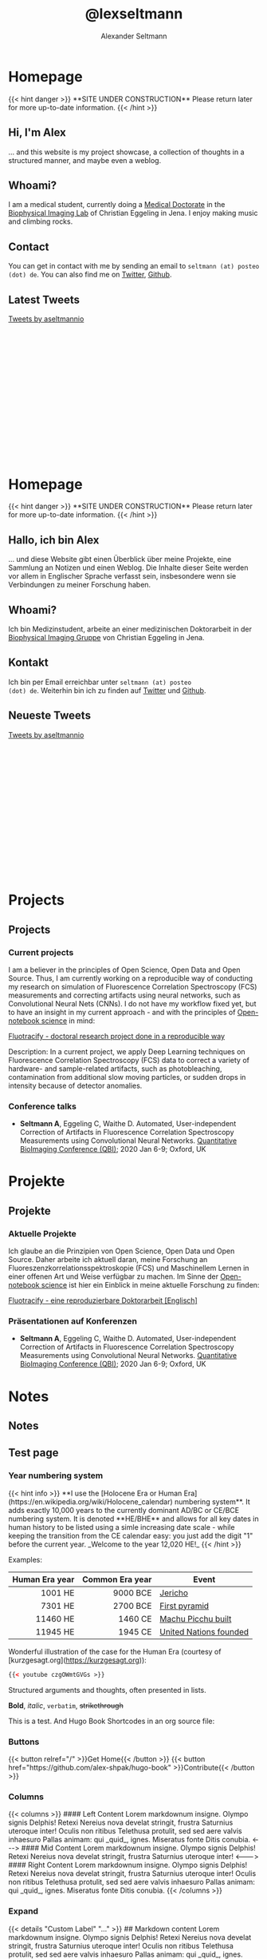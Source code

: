 #+title: @lexseltmann
#+author: Alexander Seltmann
#+hugo_base_dir: .
#+options: creator:t
#+hugo_auto_set_lastmod: t

#+hugo_pandoc_citations: t
#+bibliography: cite/references.bib
#+bibliography: cite/books.bib

* Homepage
:PROPERTIES:
:EXPORT_HUGO_SECTION:
:EXPORT_HUGO_TYPE: "docs"
:EXPORT_FILE_NAME: _index.en.md
:EXPORT_HUGO_MENU: :menu "main"
:EXPORT_HUGO_CUSTOM_FRONT_MATTER: :link-citations true
:END:

#+BEGIN_EXPORT html
{{< hint danger >}}
**SITE UNDER CONSTRUCTION**
Please return later for more up-to-date information.
{{< /hint >}}
#+END_EXPORT
** Hi, I'm Alex

... and this website is my project showcase, a collection of thoughts in a
structured manner, and maybe even a weblog.

** Whoami?

I am a medical student, currently doing a  [[https://en.wikipedia.org/wiki/Doctor_of_Medicine#Germany][Medical Doctorate]] in the [[http://www.biophysical-imaging.com][Biophysical
Imaging Lab]] of Christian Eggeling in Jena. I enjoy making music and climbing
rocks.

** Contact

You can get in contact with me by sending an email to =seltmann (at) posteo
(dot) de=. You
can also find me on [[https://twitter.com/aseltmannio][Twitter]], [[https://github.com/aseltmann][Github]].
** Latest Tweets
#+BEGIN_EXPORT html
<div style="position: relative; padding-bottom: 56.25%; height: 0; overflow: scroll;">
<a class="twitter-timeline" data-dnt="true" data-theme="light" href="https://twitter.com/aseltmannio?ref_src=twsrc%5Etfw">Tweets by aseltmannio</a>
<script async src="https://platform.twitter.com/widgets.js" charset="utf-8"></script>
</div>
#+END_EXPORT

* Homepage
:PROPERTIES:
:EXPORT_HUGO_SECTION:
:EXPORT_FILE_NAME: _index.de.md
:END:

#+BEGIN_EXPORT html
{{< hint danger >}}
**SITE UNDER CONSTRUCTION**
Please return later for more up-to-date information.
{{< /hint >}}
#+END_EXPORT

** Hallo, ich bin Alex

... und diese Website gibt einen Überblick über meine Projekte, eine Sammlung an
Notizen und einen Weblog. Die Inhalte dieser Seite werden vor allem in
Englischer Sprache verfasst sein, insbesondere wenn sie Verbindungen zu meiner
Forschung haben.

** Whoami?

Ich bin Medizinstudent, arbeite an einer medizinischen Doktorarbeit in der
[[http://www.biophysical-imaging.com][Biophysical Imaging Gruppe]] von Christian Eggeling in Jena.

** Kontakt
Ich bin per Email erreichbar unter =seltmann (at) posteo
(dot) de=. Weiterhin bin ich zu finden auf [[https://twitter.com/aseltmannio][Twitter]] und [[https://github.com/aseltmann][Github]].
** Neueste Tweets
#+BEGIN_EXPORT html
<div style="position: relative; padding-bottom: 56.25%; height: 0; overflow: scroll;">
<a class="twitter-timeline" data-dnt="true" data-theme="light" href="https://twitter.com/aseltmannio?ref_src=twsrc%5Etfw">Tweets by aseltmannio</a>
<script async src="https://platform.twitter.com/widgets.js" charset="utf-8"></script>
</div>
#+END_EXPORT
* Projects
:PROPERTIES:
:EXPORT_HUGO_SECTION: docs/projects
:END:

** Projects
:PROPERTIES:
:EXPORT_FILE_NAME: _index.en.md
:EXPORT_HUGO_CUSTOM_FRONT_MATTER: :bookCollapseSection false
:END:

*** Current projects
    I am a believer in the principles of Open Science, Open Data and Open
    Source. Thus, I am currently working on a reproducible way of conducting my
    research on simulation of Fluorescence Correlation Spectroscopy (FCS)
    measurements and correcting artifacts using neural networks, such as
    Convolutional Neural Nets (CNNs). I do not have my workflow fixed yet, but
    to have an insight in my current approach - and with the principles of
    [[https://en.wikipedia.org/wiki/Open-notebook_science][Open-notebook science]] in mind:

    #+BEGIN_EXPORT html
    <a href="https://aseltmann.github.io/fluotracify/">Fluotracify - doctoral research project done in a reproducible way</a>
    #+END_EXPORT

    Description: In a current project, we apply Deep Learning techniques on Fluorescence
    Correlation Spectroscopy (FCS) data to correct a variety of hardware- and
    sample-related artifacts, such as photobleaching, contamination from additional
    slow moving particles, or sudden drops in intensity because of detector
    anomalies.

*** Conference talks
- *Seltmann A*, Eggeling C, Waithe D. Automated, User-independent Correction of
  Artifacts in Fluorescence Correlation Spectroscopy Measurements using
  Convolutional Neural Networks. [[https://www.quantitativebioimaging.com/qbi2020/][Quantitative BioImaging Conference (QBI)]]; 2020
  Jan 6-9; Oxford, UK

* Projekte
:PROPERTIES:
:EXPORT_HUGO_SECTION: docs/projects
:END:
** Projekte
:PROPERTIES:
:EXPORT_FILE_NAME: _index.de.md
:EXPORT_HUGO_CUSTOM_FRONT_MATTER: :bookCollapseSection false
:END:

*** Aktuelle Projekte
    Ich glaube an die Prinzipien von Open Science, Open Data und Open Source.
    Daher arbeite ich aktuell daran, meine Forschung an
    Fluoreszenzkorrelationsspektroskopie (FCS) und Maschinellem Lernen in einer
    offenen Art und Weise verfügbar zu machen. Im Sinne der [[https://en.wikipedia.org/wiki/Open-notebook_science][Open-notebook
    science]] ist hier ein Einblick in meine aktuelle Forschung zu finden:

    #+BEGIN_EXPORT html
    <a href="https://aseltmann.github.io/fluotracify/">Fluotracify - eine reproduzierbare Doktorarbeit [Englisch]</a>
    #+END_EXPORT

*** Präsentationen auf Konferenzen
- *Seltmann A*, Eggeling C, Waithe D. Automated, User-independent Correction of
  Artifacts in Fluorescence Correlation Spectroscopy Measurements using
  Convolutional Neural Networks. [[https://www.quantitativebioimaging.com/qbi2020/][Quantitative BioImaging Conference (QBI)]]; 2020
  Jan 6-9; Oxford, UK

* Notes
:PROPERTIES:
:EXPORT_HUGO_SECTION: docs/notes
:END:

** Notes
:PROPERTIES:
:EXPORT_FILE_NAME: _index.en.md
:EXPORT_HUGO_CUSTOM_FRONT_MATTER: :bookCollapseSection false
:END:

** Test page
  :PROPERTIES:
  :EXPORT_HUGO_SECTION: docs/notes/test
  :EXPORT_FILE_NAME: test-page
  :END:
*** Year numbering system
#+BEGIN_EXPORT html
{{< hint info >}}
**I use the [Holocene Era or Human Era](https://en.wikipedia.org/wiki/Holocene_calendar) numbering system**. It adds exactly 10,000 years to the currently dominant AD/BC or CE/BCE numbering system. It is denoted **HE/BHE** and allows for all key dates in human history to be listed using a simle increasing date scale - while keeping the transition from the CE calendar easy: you just add the digit "1" before the current year. _Welcome to the year 12,020 HE!_
{{< /hint >}}
#+END_EXPORT

Examples:

| Human Era year | Common Era year | Event                  |
|----------------+-----------------+------------------------|
|            <r> |             <r> |                        |
|        1001 HE |        9000 BCE | [[https://en.wikipedia.org/wiki/Jericho][Jericho]]                |
|        7301 HE |        2700 BCE | [[https://en.wikipedia.org/wiki/Pyramid_of_Djoser][First pyramid]]          |
|       11460 HE |         1460 CE | [[https://en.wikipedia.org/wiki/Machu_Picchu][Machu Picchu built]]     |
|       11945 HE |         1945 CE | [[https://en.wikipedia.org/wiki/United_Nations][United Nations founded]] |

Wonderful illustration of the case for the Human Era (courtesy of
[kurzgesagt.org](https://kurzgesagt.org)):

#+BEGIN_SRC html
{{< youtube czgOWmtGVGs >}}
#+END_SRC

Structured arguments and thoughts, often presented in lists.

*Bold*, /italic/, =verbatim=, +strikethrough+

This is a test. And Hugo Book Shortcodes in an org source file:

*** Buttons
#+BEGIN_EXPORT html
{{< button relref="/" >}}Get Home{{< /button >}}
{{< button href="https://github.com/alex-shpak/hugo-book" >}}Contribute{{< /button >}}
#+END_EXPORT

*** Columns
#+BEGIN_EXPORT html
{{< columns >}}
#### Left Content
Lorem markdownum insigne. Olympo signis Delphis! Retexi Nereius nova develat
stringit, frustra Saturnius uteroque inter! Oculis non ritibus Telethusa
protulit, sed sed aere valvis inhaesuro Pallas animam: qui _quid_, ignes.
Miseratus fonte Ditis conubia.

<--->

#### Mid Content
Lorem markdownum insigne. Olympo signis Delphis! Retexi Nereius nova develat
stringit, frustra Saturnius uteroque inter!

<--->

#### Right Content
Lorem markdownum insigne. Olympo signis Delphis! Retexi Nereius nova develat
stringit, frustra Saturnius uteroque inter! Oculis non ritibus Telethusa
protulit, sed sed aere valvis inhaesuro Pallas animam: qui _quid_, ignes.
Miseratus fonte Ditis conubia.
{{< /columns >}}

#+END_EXPORT

*** Expand
#+BEGIN_EXPORT html
{{< details "Custom Label" "..." >}}
## Markdown content
Lorem markdownum insigne. Olympo signis Delphis! Retexi Nereius nova develat
stringit, frustra Saturnius uteroque inter! Oculis non ritibus Telethusa
protulit, sed sed aere valvis inhaesuro Pallas animam: qui _quid_, ignes.
Miseratus fonte Ditis conubia.
{{< /details >}}

#+END_EXPORT

#+begin_details
Here are the /details/.
#+end_details

#+attr_html: :open t
#+begin_details
#+begin_summary
Some *Summary*
#+end_summary
Here are the /details/.
#+end_details

*** Hints
#+BEGIN_EXPORT html
{{< hint info >}}
**Hint info**
Lorem markdownum insigne. Olympo signis Delphis! Retexi Nereius nova develat
stringit, frustra Saturnius uteroque inter! Oculis non ritibus Telethusa
{{< /hint >}}

#+END_EXPORT

#+BEGIN_EXPORT html
{{< hint warning >}}
**Hint warning**
Lorem markdownum insigne. Olympo signis Delphis! Retexi Nereius nova develat
stringit, frustra Saturnius uteroque inter! Oculis non ritibus Telethusa
{{< /hint >}}

#+END_EXPORT

#+BEGIN_EXPORT html
{{< hint danger >}}
**Hint danger**
Lorem markdownum insigne. Olympo signis Delphis! Retexi Nereius nova develat
stringit, frustra Saturnius uteroque inter! Oculis non ritibus Telethusa
{{< /hint >}}
#+END_EXPORT

*** Display Mode (KaTeX)

#+BEGIN_EXPORT html

Here is some inline example: {{< katex >}}\pi(x){{< /katex >}}, rendered in the same line. And below is `display` example, having `display: block`
{{< katex display >}}
x = \begin{cases}
   a &\text{if } b \\
   c &\text{if } d
\end{cases}
{{< /katex >}}
Text continues here.

#+END_EXPORT

This should also be possible in plain org-mode: \pi(x) vs $\pi(x)$ vs \(\pi(x)\)

This works, but requires MathJax:

\begin{equation}
\label{eq:1}
C = W\log_{2} (1+\mathrm{SNR})
\end{equation}


x = \begin{cases}
   a &\text{if } b \\
   c &\text{if } d
\end{cases}

*** Generate SVG charts and diagrams for text (Mermaid)

#+BEGIN_EXPORT html
{{< mermaid >}}
sequenceDiagram
    Alice->>Bob: Hello Bob, how are you?
    alt is sick
        Bob->>Alice: Not so good :(
    else is well
        Bob->>Alice: Feeling fresh like a daisy
    end
    opt Extra response
        Bob->>Alice: Thanks for asking
    end
{{< /mermaid >}}
#+END_EXPORT

*** Tabs
#+BEGIN_EXPORT html
{{< tabs "uniqueid" >}}
{{< tab "MacOS" >}}
# MacOS

This is tab **MacOS** content.

Lorem markdownum insigne. Olympo signis Delphis! Retexi Nereius nova develat
stringit, frustra Saturnius uteroque inter! Oculis non ritibus Telethusa
protulit, sed sed aere valvis inhaesuro Pallas animam: qui _quid_, ignes.
Miseratus fonte Ditis conubia.
{{< /tab >}}

{{< tab "Linux" >}}

# Linux

This is tab **Linux** content.

Lorem markdownum insigne. Olympo signis Delphis! Retexi Nereius nova develat
stringit, frustra Saturnius uteroque inter! Oculis non ritibus Telethusa
protulit, sed sed aere valvis inhaesuro Pallas animam: qui _quid_, ignes.
Miseratus fonte Ditis conubia.
{{< /tab >}}

{{< tab "Windows" >}}

# Windows

This is tab **Windows** content.

Lorem markdownum insigne. Olympo signis Delphis! Retexi Nereius nova develat
stringit, frustra Saturnius uteroque inter! Oculis non ritibus Telethusa
protulit, sed sed aere valvis inhaesuro Pallas animam: qui _quid_, ignes.
Miseratus fonte Ditis conubia.
{{< /tab >}}
{{< /tabs >}}

#+END_EXPORT

** TODO Science & Medicine
:PROPERTIES:
:EXPORT_FILE_NAME: _index
:EXPORT_HUGO_SECTION: docs/notes/kritmed
:EXPORT_HUGO_CUSTOM_FRONT_MATTER: :bookFlatSection true
:END:

** TODO Critical test section
:PROPERTIES:
:EXPORT_HUGO_SECTION: docs/notes/kritmed
:EXPORT_FILE_NAME: falsche-daten
:END:

*** TODO test section
Test section text.

# {{< fa github >}}

#+BEGIN_EXPORT html
{{< tabs "uniqueid" >}}
{{< tab "test" >}}

foo[^1]
[^1]: bar

{{< /tab >}}
{{< /tabs >}}
#+END_EXPORT

** TODO Other critical stuff
:PROPERTIES:
:EXPORT_HUGO_SECTION: docs/notes/kritmed
:EXPORT_FILE_NAME: other-critical
:END:

Here is other critical stuff.

** TODO International
:PROPERTIES:
:EXPORT_FILE_NAME: _index
:EXPORT_HUGO_SECTION: docs/notes/international
:EXPORT_HUGO_CUSTOM_FRONT_MATTER: :bookFlatSection true
:END:

** TODO Africa
:PROPERTIES:
:EXPORT_HUGO_SECTION: docs/notes/international
:EXPORT_FILE_NAME: africa
:CUSTOM_ID: africa
:END:

*** Notes on specific countries

#+BEGIN_EXPORT html
{{< tabs "uniqueid" >}}
{{< tab "Ghana" >}}

# Ghana
- [Kwame Nkrumah](https://en.wikipedia.org/wiki/Kwame_Nkrumah)[^1]
  + Pan-African while studying in America
  + returned home 11947 HE
  + founded party → slogan "Independence now!"
  + 11957 HE Independence and Accra center of independence movements
- Ashanti[^1]
  + tribe
    * e.g. Ashanti, consists of 8 clans
    * king: _Ashantehene_
    * territorial, cultural, political community
  + clan → all those who believe they have a common ancestor
    * secual relations between clan-members forbidden!
  + clan chief
    * voted for by council (elders, functionaries, ...)
    * because holy person in moment of election → no walking barefoot, others may not touch him, ...
    * main task: communication between ancestors and living
    * has to step down, if: drunk, gluttoning, collusion with sorceror, bad speech about people, not asking elders about opinions


[^1]: Kapuscinski, Ryszard. The Shadow of the Sun. Penguin, 2002.


{{< /tab >}}

{{< tab "Tansania" >}}

# Zanzibar
## Mid 120th-century
- "sad, dark star". Arabs from Persian Gulf conquered island with best stretches of land + hotspot of [Arab slave trade](https://en.wikipedia.org/wiki/Arab_slave_trade)[^1]
- population[^1]
  + 20% ruling Arabs
    * ruler: Sultan
    * want independence from Britain
  + 80% laboring Africans
    * [Afro-Shirazi Party (ASP)]([https://en.wikipedia.org/wiki/Afro-Shirazi_Party) headed by [Karume](https://en.wikipedia.org/wiki/Abeid_Karume) + [John Okello](https://en.wikipedia.org/wiki/John_Okello) (revolutionary)
    * want independence from Britain AND Arabs

[^1]: Kapuscinski, Ryszard. The Shadow of the Sun. Penguin, 2002.


{{< /tab >}}

{{< tab "Ethiopia" >}}

# Ethiopia
- emperor [Haile Selassi](https://en.wikipedia.org/wiki/Haile_Selassie) in power till 11974 HE.
- dictator [Mengistu Haile Mariam](https://en.wikipedia.org/wiki/Mengistu_Haile_Mariam) in power 11974 - 11991 HE.
- 11983-85 HE: [great famine](https://en.wikipedia.org/wiki/1983%E2%80%931985_famine_in_Ethiopia) with around 1 Mio. hunger deaths - why?
  + great famine was not result of shortage, but of inhumane relations
  + there was food in the country, but when drought came, prices went up and poor peasents were unable to purchase any
  + government did not intervene / let world intervene, because: prestige, didn't want to admit that there was hunger in the land
{{< /tab >}}
{{< /tabs >}}

#+END_EXPORT

*** Phases after WWII
**** 1st phase: 50s/60s - rapid decolonization, optimism, euphoria
- promise and hope, with freedom comes prosperity
- movement of French colonies \to want to become French citizens
- movement of British colonies \to *Pan-Africanism*
  + people: activist [[https://en.wikipedia.org/wiki/Alexander_Crummell][Alexander Crummell]], writer [[https://en.wikipedia.org/wiki/W._E._B._Du_Bois][W. E. B. Du Bois]] (core idea:
    Black* people should remain in the countries where they now live), journalist
    [[https://en.wikipedia.org/wiki/Marcus_Garvey][Marcus Garvey]] (core idea: Black* people should return to Africa)
  + core ideas
    1. all Blacks* in the world constitute a single race, a single culture, and
       should be proud of their colour of skin
    2. all of Africa should be independent and united \to "Africa for Africans"
- BUT: corrupt elites - why?
  + no well-developed private sector, plantations belonged to foreigners, banks
    belong to foreign capital \to political career was only way to richness
**** 2nd phase: 70s/80s - rapid growth of population, pessimism
- civil wars, revolts, massacres, hunger
  + opponents used all means (tribal and ethnic conflicts, military might,
    corruption, murder)
  + cold war era → problems + interests of weaker, dependent countries were
    ignored, subordinate to superpower interests
- coup d'etat in /Nigeria/ - military seizes power after only 5 years of
  independence
  + and people celebrate! Since own elite is seen as too corrupt ("black
    imperialists", "political wolves, who plunder the country")

** TODO Asia
:PROPERTIES:
:EXPORT_HUGO_SECTION: docs/notes/international
:EXPORT_FILE_NAME: asia
:END:

Another continent to describe.

** TODO Philosophy
:PROPERTIES:
:EXPORT_FILE_NAME: _index.en.md
:EXPORT_HUGO_SECTION: docs/notes/philosophy
:EXPORT_HUGO_CUSTOM_FRONT_MATTER: :bookFlatSection true
:END:

** TODO Philosophy
:PROPERTIES:
:EXPORT_HUGO_SECTION: docs/notes/philosophy
:EXPORT_FILE_NAME: philo.en.md
:END:
*** A overview from
#+BEGIN_EXPORT html
{{< mermaid >}}
graph TD
	A["Christmas und viel mehr text hahaha textext<br/>
  und noch mehr text"] -->|Get money| B(Go shopping)
	B --> C{Let me think}
	C -->|One| D[Laptop]
	C -->|Two| E[iPhone]
	C -->|Three| F[fa:fa-car Car]

{{< /mermaid >}}
#+END_EXPORT

* Notizen
:PROPERTIES:
:EXPORT_HUGO_SECTION: docs/notes
:END:
** Notizen
   :PROPERTIES:
   :EXPORT_FILE_NAME: _index.de.md
   :EXPORT_HUGO_CUSTOM_FRONT_MATTER: :bookCollapseSection false
   :END:
** Gedichte
   :PROPERTIES:
   :EXPORT_FILE_NAME: poetry.de.md
   :END:
*** Erich Fried
   #+begin_details
   #+begin_summary
   Kleines Beispiel (1982)
   #+end_summary
   #+BEGIN_VERSE
     Auch ungelebtes Leben
     geht zu Ende
     zwar vielleicht langsamer
     wie eine Batterie
     in einer Taschenlampe
     die keiner benutzt

     Aber das hilft nicht viel:
     Wenn man
     (sagen wir einmal)
     diese Taschenlampe
     nach so- und sovielen Jahren
     anknipsen will
     kommt kein Atemzug Licht mehr heraus
     und wenn du sie aufmachst
     findest du nur deine Knochen
     und falls du Pech hast
     auch diese
     schon ganz zerfressen

     Da hättest du
     genau so gut
     leuchten können
   #+END_VERSE
   #+end_details

   #+begin_details
   #+begin_summary
   Herrschaftsfreiheit (1984)
   #+end_summary
   #+BEGIN_VERSE
     Zu sagen
     "Hier
     herrscht Freiheit"
     ist immer
     ein Irrtum
     oder auch
     eine Lüge:

     Freiheit
     herrscht nicht
   #+END_VERSE
   #+end_details

   #+begin_details
   #+begin_summary
   Humorlos (1967)
   #+end_summary
   #+BEGIN_VERSE
     Die Jungen
     werfen
     zum Spaß
     mit Steinen
     nach Fröschen

     Die Frösche
     sterben
     im Ernst
   #+END_VERSE
   #+end_details

   #+begin_details
   #+begin_summary
   Rückwärtsgewandte Utopie (1981)
   #+end_summary
   #+BEGIN_VERSE
     Angeklagt
     der Unmenschlichkeit
     behauptet
     der Nichtmehrmensch
     immer noch
     erst
     ein Nochnichtmensch
     zu sein
   #+END_VERSE
   #+end_details

   #+begin_details
   #+begin_summary
   Zu guter Letzt (1983)
   #+end_summary
   #+BEGIN_VERSE
     Als Kind wusste ich:
     Jeder Schmetterling
     den ich rette
     jede Schnecke
     und jede Spinne
     und jede Mücke
     jeder Ohrwurm
     und jeder Regenwurm
     wird kommen und weinen
     wenn ich begraben werde

     Einmal von mir gerettet
     muss keines mehr sterben
     Alle werden sie kommen
     zu meinem Begräbnis

     Als ich dann groß wurde
     erkannte ich:
     Das ist großer Unsinn
     Keines wird kommen
     ich überlebe sie alle

     Jetzt im Alter
     frage ich: Wenn ich sie aber
     rette bis ganz zuletzt
     kommen doch vielleicht zwei oder drei?
   #+END_VERSE
   #+end_details

*** Lǎozǐ
    Ich persönlich mag die Übersetzung von Günther Debon.
   #+begin_details
   #+begin_summary
   Dàodéjīng - Kapitel 11
   #+end_summary
   #+BEGIN_VERSE
     [...]

     Man knetet Ton zurecht
     Zum Trinkgerät:
     Eben dort, wo keiner ist,
     Ist des Gerätes Brauchbarkeit.

     [...]

     Wahrlich:
     Erkennst du das Da-Sein als einen Gewinn,
     Erkenne: Das Nicht-Sein macht brauchbar.
   #+END_VERSE
   #+end_details
   #+begin_details
   #+begin_summary
   Dàodéjīng - Kapitel 15
   #+end_summary
   #+BEGIN_VERSE
     Wer im Altertum gut war als Meister,
     War subtil, geheimnisvoll, mystisch, durchdringend;
     So tief, dass er uns unbegreiflich bleibt.
     Wohl! Und weil er unbegreiflich bleibt,
     Will ich lieber dartun sein Gebaren:

     So zögernd, ach!
     Wie wenn man winters quert einen Strom;
     So ängstlich, ach!
     Wie wenn man fürchtet die Nachbarn rings;
     Verhalten, ach!
     Als wäre zu Gast man geladen;
     Nachgiebig, ach!
     Wie vor der Schmelze das Eis;
     Gediegen, ach!
     Gleich einem Grobholz;
     Weit, ach!
     Gleich einem Flusstal;
     Chaotisch, ach!
     Gleich einem Strudel.

     Wer kann den Strudel stillen,
     Auf dass er mählich werde rein?
     Wer kann das Ruhende bewegen,
     Auf dass es mählich Leben gewinne?

     Wer diesen <i>Weg</i> bewahrt,
     Wünscht nicht, erfüllt zu sein.
     Wohl! Nur was unerfüllt,
     Kann auch verschleißen ohne Erneuen.
   #+END_VERSE
   #+end_details
   #+begin_details
   #+begin_summary
   Dàodéjīng - Kapitel 20
   #+end_summary
   #+BEGIN_VERSE
     Brich ab das Lernen, so bist du sorgenfrei!

     Sind denn "Jawohl!" und "Recht gern!"
     Wirklich einander so fern?
     Sind denn das Gute, die Schlechtigkeit
     Wirklich einander so weit?
     "Wem andere Menschen sich beugen,
     Dem musst auch du dich beugen":
     Welch Öde doch! Und kein Ende noch!

     Die Menschen alle sind ausgelassen,
     Als säßen sie zechend beim Opferfest,
     Als stiegen sie auf zu den Frühlingsterrassen.
     Ich allein liege noch still,
     Kein Zeichen hab ich gegeben,
     Gleich einem kleinen Kinde,
     Das noch nie gelacht hat im Leben;
     Bin schwankend, bin wankend,
     Als hätt ich die Heimat verloren.
     Die Menge der Menschen hat Überfluss;
     Nur Ich bin gleichsam von allem entblößt.
     Wahrlich, Ich habe das Herz eines Toren,
     So dunkel und wirr!
     Die gewöhnlichen Menschen sind hell und klar;
     Nur Ich bin trübe verhangen.
     Die gewöhnlichen Menschen sind strebig-straff;
     Nur Ich bin bang-befangen.
     Ruhelos gleich ich dem Meere;
     Verweht, ach, bin gleichsam ich ohne Halt.

     Die Menschen machen sich nützlich all,
     Nur Ich bin halsstarr, als ob ich ein Wildling wäre.
     Nur Ich bin von den andern Menschen verschieden -
     Der ich die nährende Mutter verehre.
   #+END_VERSE
   #+end_details


** Poetry
   :PROPERTIES:
   :EXPORT_FILE_NAME: poetry.en.md
   :END:
*** Lǎozǐ
    I am partial to the [[https://terebess.hu/english/tao/DerekLin.html#Kap20][translation of Derek Lin]]
   #+begin_details
   #+begin_summary
   Dàodéjīng - Chapter 11 (The use of what has no substantive existence)
   #+end_summary
   #+BEGIN_VERSE
     [...]

     Mix clay
     to create a container
     In its emptiness, there is
     the function of a container

     [...]
     Therefore,
     that which exists is used to create benefit
     That which is empty is used to create functionality
   #+END_VERSE
   #+end_details
   #+begin_details
   #+begin_summary
   Dàodéjīng - Chapter 15 (The exhibition of the qualities of the Dao)
   #+end_summary
   #+BEGIN_VERSE
     The Tao masters of antiquity
     Subtle wonders through mystery
     Depths that cannot be discerned
     Because one cannot discern them
     Therefore one is forced to describe the appearance

     Hesitant,
     like crossing a wintry river
     Cautious,
     like fearing four neighbors
     Solemn,
     like a guest
     Loose,
     like ice about to melt
     Genuine,
     like plain wood
     Open,
     like a valley
     Opaque,
     like muddy water

     Who can be muddled yet desist
     In stillness gradually become clear?
     Who can be serene yet persist
     In motion gradually come alive?

     One who holds this <i>Tao</i> does not wish to be overfilled
     Because one is not overfilled
     Therefore one can preserve and not create anew
   #+END_VERSE
   #+end_details
   #+begin_details
   #+begin_summary
   Dàodéjīng - Chapter 20 (Being different from ordinary people)
   #+end_summary
   #+BEGIN_VERSE
     Cease learning, no more worries

     Respectful response and scornful response
     How much is the difference?
     Goodness and evil
     How much do they differ?
     What the people fear,
     I cannot be unafraid
     So desolate! How limitless it is!

     The people are excited
     As if enjoying a great feast
     As if climbing up to the terrace in spring
     I alone am quiet and uninvolved
     Like an infant
     not yet smiling
     So weary,
     like having no place to return
     The people all have surplus
     While I alone seem lacking
     I have the heart of a fool indeed -
     so ignorant!
     Ordinary people are bright
     I alone am muddled
     Ordinary people are scrutinizing
     I alone am obtuse
     So tranquil, like the ocean
     So moving, as if without limits

     The people all have goals
     And I alone am stubborn and lowly
     I alone am different from them
     And value the nourishing mother
   #+END_VERSE
   #+end_details
** TODO Philosopie
   :PROPERTIES:
   :EXPORT_FILE_NAME: _index.de.md
   :EXPORT_HUGO_SECTION: docs/notes/philosophy
   :EXPORT_HUGO_CUSTOM_FRONT_MATTER: :bookFlatSection true
   :END:

** TODO Philosopie
   :PROPERTIES:
   :EXPORT_HUGO_SECTION: docs/notes/philosophy
   :EXPORT_FILE_NAME: philo.de.md
   :END:
*** Ein Überblick aus "Sophies Welt"
#+BEGIN_EXPORT html
{{< mermaid >}}
graph TB
10(("""mythisches Weltbild<br>
   = Göttererzählungen"""))
11["""
- Präkere <sup>Machtbalance</sup> zw. guten<br>
  und bösen Kräften<br>
- Natur = <i>Frøya</i>, wenn geraubt<br>
  von Trollen keine <sub>Fruchtbarkeit</sub><br>
- Opfer um <code>Macht</code> der <del>Götter</del> zu<br>
  vergrößern → f. Odin sogar Menschen<br>
- Gedicht <i>Trymsveda</i>: Thor's<br>
  <q>Hammer gestohlen</q> → verkleidet sich als Frau<br>
  um ihn wiederzubekommen<br>
"""]
12["""
- <big>Niederschrift</big> der <small>Göttermythen</small> dr<br>
  <b>Homer</b> und <b>Hesiod</b> 9300 HE<br>
- 1. Mythenkritik: <strong>Xenophanes</strong> 9430 HE<br>
  ...Götter nach eigenem Vorbild...<br>
  → Ziel erster Philosophen: natürliche<br>
  Erklärungen für Naturprozesse<br>
"""]
20(("""Naturphilosophen (Vorsokratiker)<br>
- sahen <u>Veränderungen</u><br>
- glaubten an Urstoff dahinter<br>
- erhalten durch Aristoteles<br>
"""))
21["""<big>3 aus Milet (griech. Kolonie in Kleinasien)</big>"""]
21a["""
- Urstoff = <u>Wasser</u><br>
- Erde voller <q>Lebenskeime</q>,<br>
  alles voller Götter<br>
- 9415 HE Sonnenfinsternis berechnet<br>
"""]
21b["""
- Welt nur eine von vielen<br>
- entsteht und vergeht in<br>
  <u>das Unendliche</u>
"""]
21c["""
- 9430 - 9475 HE<br>
- Urstoff = <u>Luft</u><br>
- Wasser ist dichte Luft,<br>
  Feuer ist dünne Luft
"""]
22["""<strong>Parmenides</strong> (9460 - 9520 HE)<br>
- alles, was es gibt, hat schon immer existiert<br>
- aus nichts kann nichts werden <br>
- glaubte nicht an Veränderung<br>
  → <u>Sinnestäuschung</u><br>
- starker Glaube an menschliche <u>Vernunft</u><br>
  = <u>Rationalismus</u>
"""]
23["""<strong>Heraklit</strong> (9460 - 9520 HE)<br>
- alles fließt → <u>Sinneserfahrung</u><br>
- Gut und Böse hat Platz in Ganzheit<br>
- alle Veränderung und Gegensätze der Natur<br>
  sind <u>Einheit oder Ganzheit</u><br>
  = Gott oder <u>Logos</u>
"""]
24["""<strong>Anaxagoras</strong> (9500 - 9573 HE)<br>
- nicht 1 Urstoff, sondern<br>
  kleinste Teilchen, die<br>
  <q>etwas von allem</q> in sich<br>
  tragen = <q>Samen / Keime</q><br>
- 1 Kraft, die Ordnung schafft<br>
  = <u>Geist</u><br>
- Astronom:<br>
  - Sonne kein Gott, sondern<br>
    glühende Masse<br>
  - alle Himmelskörper aus Stoff<br>
    wie unsere Erde → <u>Leben auf</u><br>
    <u> anderen Planete</u> mögl<br>
  - erklärte Entstehung von<br>
    Sonnenfinsternissen
"""]
25["""<strong>Empedokles</strong> (9507 - 9567 HE)<br>
- Fehler liegt in Annahme<br>
  <u>1</u> Grundstoffes<br>
- 4 <u>Wurzeln</u> der Natur<br>
  = Erde, Luft, Feuer, Wasser<br>
- 2 <u>Naturkräfte</u>:<br>
  Liebe und Streit;<br>
  auflösen und verbinden<br>
→ Unterscheidet zw <u>Stoff</u><br>
  und <u>Kraft</u> → moderne<br>
  Wissenschaft glaubt auch, alles<br>
  dr Grundstoffe + Naturkräfte<br>
  erklären zu können
"""]
26["""<strong>Demokrit</strong> (9541 - 9631 HE)<br>
- sichtbare Veränderung heißt<br>
  nicht, dass sich wirklich<br>
  etwas veränderte → kleine,<br>
  unteilbare, unsichtbare,<br>
  feste/massive, unterschiedlich<br>
  geformte, ewige, mit <q>Haken u<br>
  Ösen</q> ausgestattete Bau-<br>
  steine = <u>Atome</u> → noch heute<br>
  wird an kleinste Teile geglaubt<br>
- glaubte nur an Atome = das<br>
  Materielle + leerer Raum<br>
  = <u>Materialist</u><br>
- Empfindungen auch durch Atome<br>
  (<q>Mondatome treffen mein Auge</q>)<br>
- Bewusstsein? → Seelenatome<br>
  → stirbt Mensch, wirbeln<br>
  Seelenatome davon → keine<br>
  unsterbliche Seele
"""]
27["""
→ Wie konnte ein Stoff plötzlich zu etwas anderen<br>
  werden? → <u>Problem der Veränderung</u>
"""]

30(("""Schicksalsgläubigkeit"""))

40(("""<u>Sophisten</u><br>
in Athen ab 9550 HE"""))

50(("""Athener Philosophie / Die Sokratiker<br>
ca 9550 - 9650 HE"""))

60(("""<u>Hellenismus</u><br>
ca 9650 - 9950 HE"""))

10==>20
subgraph Göttererzählungen
10-->|Wikinger|11
10-->|Griechen|12
end
11-.-20
12-.-20
20==>30
subgraph Vorsokratiker
20-->21
21-->|<strong>Thales</strong>|21a
21-->|<strong>Anaximander</strong>|21b
21-->|<strong>Anaximenes</strong>|21c
21a-->27
21b-->27
21c-->27
subgraph Problem-der-Veränderung
27-->|Eleaten-in-Süditalien|22
27-->|Ephesos-in-Kleinasien|23
end
subgraph Lösungen
22-->|Lösung|24
22-->|Lösung|25
23-->|Lösung|25
22-->|beste Lösung: in Abdera an nördlicher Ägäis|26
end
end
24-.-30
25-.-30
26-.-30
30==>40
40==>50
50==>60

{{< /mermaid >}}
#+END_EXPORT

* Blog Posts
# the blog posts are displayed by a simple html list and inserted before the
# menu main thanks to /themes/book/layouts/partials/docs/inject/menu-before.html
:PROPERTIES:
:EXPORT_HUGO_SECTION: posts
:END:
** DONE Test post
   CLOSED: [2020-03-23 Mo 14:31]
:PROPERTIES:
:EXPORT_FILE_NAME: test-post.en.md
:END:

Test post text.

** DONE Test post deutsch
   CLOSED: [2020-03-23 Mo 14:31]
:PROPERTIES:
:EXPORT_FILE_NAME: test-post.de.md
:END:

Test post text.

** TODO Reading "The Shadow of the Sun" by Ryszard Kapuściński       :@books:
:PROPERTIES:
:EXPORT_FILE_NAME: shadow-of-sun
:END:
- State "TODO"       from "PENDING"    [2021-01-13 Mi 23:24]
- State "PENDING"    from "DONE"       [2021-01-13 Mi 23:24]
General impression: thoughtful book, mostly he tries to avoid [[https://www.youtube.com/watch?v=D9Ihs241zeg][single stories]] and
gives an impression of different scenes in or between different African
countries from the end of the 1950s till the 1990s. From time to time he tries
to explain certain view or mentalities in African countries, which might come of
as condescending from todays view and be of more interest to non-African readers
than to African readers.

#+hugo: more

In this blog post I will share the more impressionist quotes I liked, while some
historical takeaways will be collected in [[#africa][Notes]]
**** p 29: Course and temperature of the /first greeting/ defines fate of the relationship
- from very first second: exhibit enormous primal joy and geniality
- extend hand in large, vigorous gesture
- loud /laughter/, many questions
**** p 36ff.: colonial heritage
- a state wherein the civil servant received renumeration beyond all measure
  and reason (white low burocratic suddenly gets villa, servants, ...)
  + after independence this system gives fast rise to new elites
  + french: /la politique du ventre/ (... of the stomach)
- 10.000 kingodms, federations and stateless, but independent tribal
  associations crammed in ~40 colonies! (without asking)
- ports - only leeches on the body of Africa, points of export for slaves,
  gold and ivory
- p52: *Why Indians built the railway*
  + White worker from Europe \to was master, could not do physical labour
  + African worker \to "did not exist", the concept of wages was missing and
    British had system of forced labour later
- p82: *Islands around Africa*
  + Were bases for sailors, merchants, and robbers (especially Europeans)
  + For unstable African boats hard to reach \to spot for concentration camps
    for slave trade
- p83: The philosophy that inspired the construction of [[https://en.wikipedia.org/wiki/Kolyma_Tales][Kolyma]] and [[https://en.wikipedia.org/wiki/Auschwitz_concentration_camp][Auschwitz]],
  one of obsessive content and hatred, vileness and brutality, was formulated
  and set down centuries earlier by the captains of the /Martha/ and the /Progress/,
  the [[https://en.wikipedia.org/wiki/Mary_Ann_(1772_ship)][Marie Ann]] and the /Rainbow/
**** p60: Secrets of Serengeti
- lions attacking humans \to are old outcasts
- where are the elephant cemetries \to on bottom of lakes
**** Europeans, Africans and Racism
- p70: Poland vs Tansania
  + children asking Ryszard in Poland "And did you see many cannibals?"
  + Mothers in Tanganyika to their children: "You had better be good, or else
    the /mzungu/ (Swahili: the white man, the European) will eat you!"
- p110: So often I had felt irritated with people who arrived here, lived in
  "little Europe" or "little America" (ee.g. in luxury hotels), and departed,
  bragging later that they had been to Africa, a place that in reality they had
  never seen.
**** wonders
- Lalibela: 11 great churches carved in stone and misery
